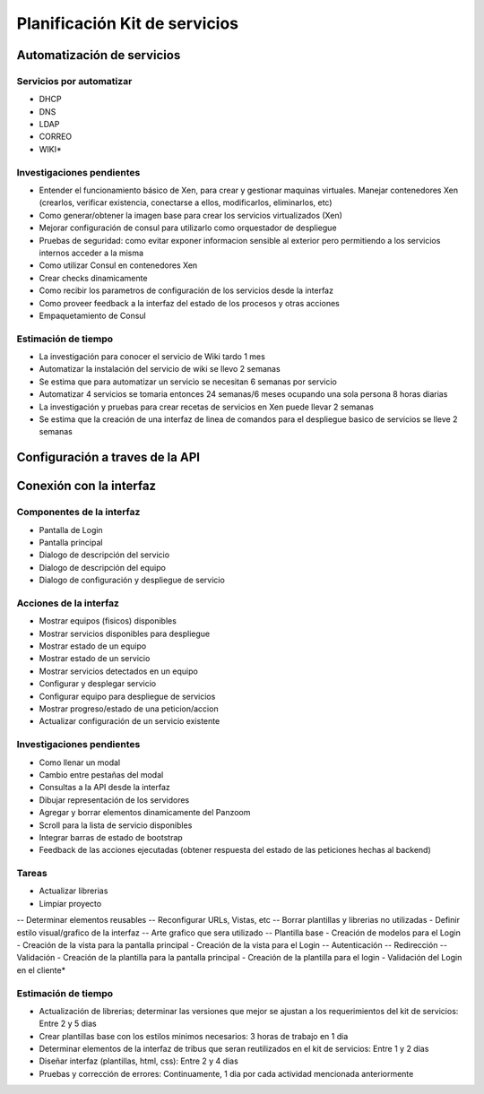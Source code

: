 .. _planificacion:

==============================
Planificación Kit de servicios
==============================

Automatización de servicios
===========================

Servicios por automatizar
*************************

- DHCP
- DNS
- LDAP
- CORREO
- WIKI*

Investigaciones pendientes
**************************

- Entender el funcionamiento básico de Xen, para crear y gestionar maquinas virtuales. Manejar contenedores Xen (crearlos, verificar existencia, conectarse a ellos, modificarlos, eliminarlos, etc)
- Como generar/obtener la imagen base para crear los servicios virtualizados (Xen)
- Mejorar configuración de consul para utilizarlo como orquestador de despliegue
- Pruebas de seguridad: como evitar exponer informacion sensible al exterior pero permitiendo a los servicios internos acceder a la misma
- Como utilizar Consul en contenedores Xen
- Crear checks dinamicamente
- Como recibir los parametros de configuración de los servicios desde la interfaz
- Como proveer feedback a la interfaz del estado de los procesos y otras acciones
- Empaquetamiento de Consul

Estimación de tiempo
********************

- La investigación para conocer el servicio de Wiki tardo 1 mes
- Automatizar la instalación del servicio de wiki se llevo 2 semanas
- Se estima que para automatizar un servicio se necesitan 6 semanas por servicio
- Automatizar 4 servicios se tomaria entonces 24 semanas/6 meses ocupando una sola persona 8 horas diarias
- La investigación y pruebas para crear recetas de servicios en Xen puede llevar 2 semanas
- Se estima que la creación de una interfaz de linea de comandos para el despliegue basico de servicios se lleve 2 semanas

Configuración a traves de la API
==================================

Conexión con la interfaz
========================

Componentes de la interfaz
**************************

- Pantalla de Login
- Pantalla principal
- Dialogo de descripción del servicio
- Dialogo de descripción del equipo
- Dialogo de configuración y despliegue de servicio

Acciones de la interfaz
***********************

- Mostrar equipos (fisicos) disponibles
- Mostrar servicios disponibles para despliegue
- Mostrar estado de un equipo
- Mostrar estado de un servicio
- Mostrar servicios detectados en un equipo 
- Configurar y desplegar servicio
- Configurar equipo para despliegue de servicios
- Mostrar progreso/estado de una peticion/accion
- Actualizar configuración de un servicio existente

Investigaciones pendientes
**************************

- Como llenar un modal
- Cambio entre pestañas del modal
- Consultas a la API desde la interfaz
- Dibujar representación de los servidores
- Agregar y borrar elementos dinamicamente del Panzoom
- Scroll para la lista de servicio disponibles
- Integrar barras de estado de bootstrap
- Feedback de las acciones ejecutadas (obtener respuesta del estado de las peticiones hechas al backend)

Tareas
******

- Actualizar librerias
- Limpiar proyecto 
-- Determinar elementos reusables
-- Reconfigurar URLs, Vistas, etc
-- Borrar plantillas y librerias no utilizadas
- Definir estilo visual/grafico de la interfaz
-- Arte grafico que sera utilizado
-- Plantilla base
- Creación de modelos para el Login
- Creación de la vista para la pantalla principal
- Creación de la vista para el Login 
-- Autenticación
-- Redirección
-- Validación
- Creación de la plantilla para la pantalla principal
- Creación de la plantilla para el login
- Validación del Login en el cliente* 

Estimación de tiempo
********************

- Actualización de librerias; determinar las versiones que mejor se ajustan a los requerimientos del kit de servicios: Entre 2 y 5 dias
- Crear plantillas base con los estilos minimos necesarios: 3 horas de trabajo en 1 dia
- Determinar elementos de la interfaz de tribus que seran reutilizados en el kit de servicios: Entre 1 y 2 dias
- Diseñar interfaz (plantillas, html, css): Entre 2 y 4 dias
- Pruebas y corrección de errores: Continuamente, 1 dia por cada actividad mencionada anteriormente
